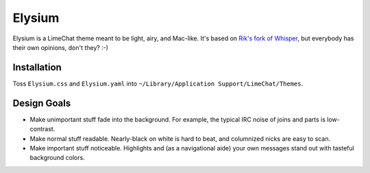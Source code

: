 =======
Elysium
=======

Elysium is a LimeChat theme meant to be light, airy, and Mac-like. It's based on `Rik's fork of Whisper <https://github.com/Rik/limechat-whisper/>`_, but everybody has their own opinions, don't they? :-)

.. image:: https://github.com/erikrose/elysium/raw/master/Elysium.png

Installation
============

Toss ``Elysium.css`` and ``Elysium.yaml`` into ``~/Library/Application Support/LimeChat/Themes``.

Design Goals
============

* Make unimportant stuff fade into the background. For example, the typical IRC noise of joins and parts is low-contrast.
* Make normal stuff readable. Nearly-black on white is hard to beat, and columnized nicks are easy to scan.
* Make important stuff noticeable. Highlights and (as a navigational aide) your own messages stand out with tasteful background colors.

